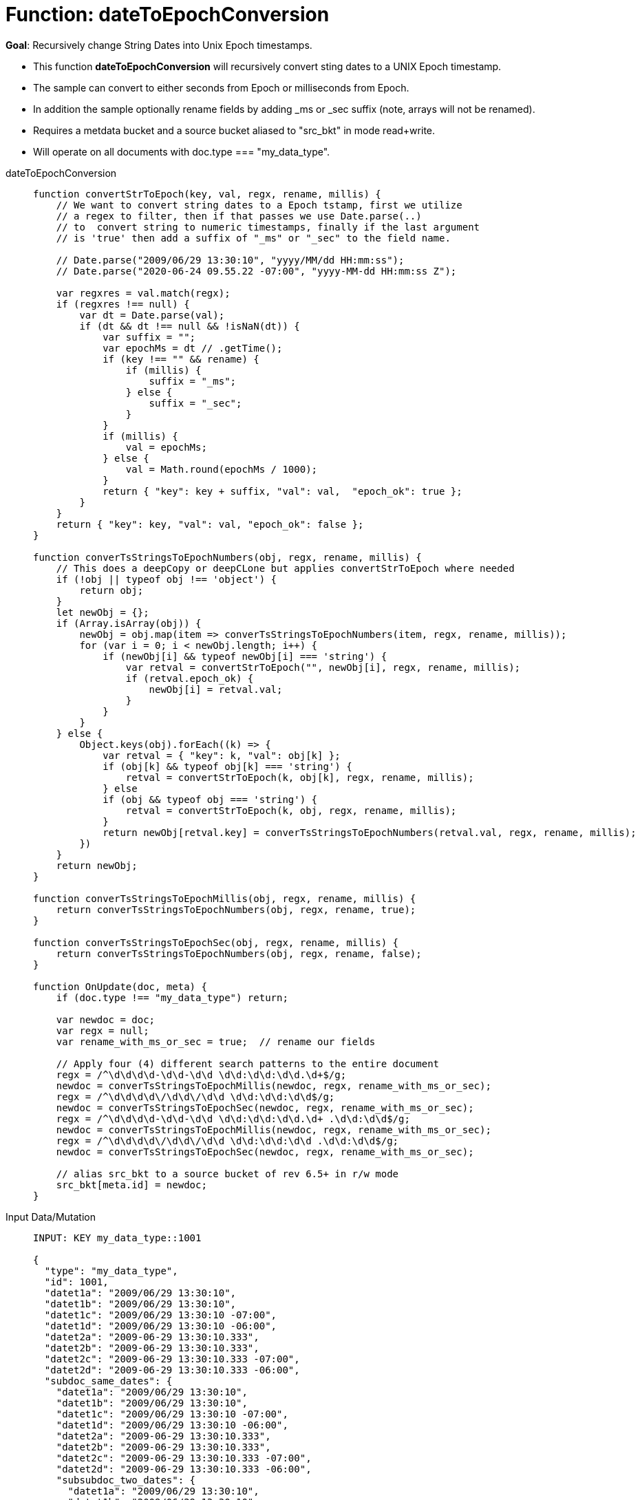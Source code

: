 = Function: dateToEpochConversion
:page-edition: Enterprise Edition
:tabs:

*Goal*: Recursively change String Dates into Unix Epoch timestamps.

* This function *dateToEpochConversion* will recursively convert sting dates to a UNIX Epoch timestamp.
* The sample can convert to either seconds from Epoch or milliseconds from Epoch.
* In addition the sample optionally rename fields by adding _ms or _sec suffix (note, arrays will not be renamed).
* Requires a metdata bucket and a source bucket aliased to "src_bkt" in mode read+write.
* Will operate on all documents with doc.type === "my_data_type".


[{tabs}] 
====
dateToEpochConversion::
+
--
[source,javascript]
----
function convertStrToEpoch(key, val, regx, rename, millis) {
    // We want to convert string dates to a Epoch tstamp, first we utilize
    // a regex to filter, then if that passes we use Date.parse(..)
    // to  convert string to numeric timestamps, finally if the last argument
    // is 'true' then add a suffix of "_ms" or "_sec" to the field name.
    
    // Date.parse("2009/06/29 13:30:10", "yyyy/MM/dd HH:mm:ss"); 
    // Date.parse("2020-06-24 09.55.22 -07:00", "yyyy-MM-dd HH:mm:ss Z");
    
    var regxres = val.match(regx);
    if (regxres !== null) {
        var dt = Date.parse(val);
        if (dt && dt !== null && !isNaN(dt)) {
            var suffix = "";
            var epochMs = dt // .getTime();
            if (key !== "" && rename) {
                if (millis) {
                    suffix = "_ms";
                } else {
                    suffix = "_sec";
                }
            }
            if (millis) {
                val = epochMs;
            } else {
                val = Math.round(epochMs / 1000);
            }
            return { "key": key + suffix, "val": val,  "epoch_ok": true };
        }
    }
    return { "key": key, "val": val, "epoch_ok": false };
}

function converTsStringsToEpochNumbers(obj, regx, rename, millis) {
    // This does a deepCopy or deepCLone but applies convertStrToEpoch where needed 
    if (!obj || typeof obj !== 'object') {
        return obj;
    }
    let newObj = {};
    if (Array.isArray(obj)) {
        newObj = obj.map(item => converTsStringsToEpochNumbers(item, regx, rename, millis));
        for (var i = 0; i < newObj.length; i++) {
            if (newObj[i] && typeof newObj[i] === 'string') {
                var retval = convertStrToEpoch("", newObj[i], regx, rename, millis);
                if (retval.epoch_ok) {
                    newObj[i] = retval.val;
                }
            }
        }
    } else {
        Object.keys(obj).forEach((k) => {
            var retval = { "key": k, "val": obj[k] };
            if (obj[k] && typeof obj[k] === 'string') {
                retval = convertStrToEpoch(k, obj[k], regx, rename, millis);
            } else
            if (obj && typeof obj === 'string') {
                retval = convertStrToEpoch(k, obj, regx, rename, millis);
            }
            return newObj[retval.key] = converTsStringsToEpochNumbers(retval.val, regx, rename, millis);
        })
    }
    return newObj;
}

function converTsStringsToEpochMillis(obj, regx, rename, millis) {
    return converTsStringsToEpochNumbers(obj, regx, rename, true);
}

function converTsStringsToEpochSec(obj, regx, rename, millis) {
    return converTsStringsToEpochNumbers(obj, regx, rename, false);
}

function OnUpdate(doc, meta) {
    if (doc.type !== "my_data_type") return;
    
    var newdoc = doc;
    var regx = null;
    var rename_with_ms_or_sec = true;  // rename our fields
    
    // Apply four (4) different search patterns to the entire document
    regx = /^\d\d\d\d-\d\d-\d\d \d\d:\d\d:\d\d.\d+$/g;
    newdoc = converTsStringsToEpochMillis(newdoc, regx, rename_with_ms_or_sec);
    regx = /^\d\d\d\d\/\d\d\/\d\d \d\d:\d\d:\d\d$/g;
    newdoc = converTsStringsToEpochSec(newdoc, regx, rename_with_ms_or_sec);
    regx = /^\d\d\d\d-\d\d-\d\d \d\d:\d\d:\d\d.\d+ .\d\d:\d\d$/g;
    newdoc = converTsStringsToEpochMillis(newdoc, regx, rename_with_ms_or_sec);
    regx = /^\d\d\d\d\/\d\d\/\d\d \d\d:\d\d:\d\d .\d\d:\d\d$/g;
    newdoc = converTsStringsToEpochSec(newdoc, regx, rename_with_ms_or_sec);

    // alias src_bkt to a source bucket of rev 6.5+ in r/w mode
    src_bkt[meta.id] = newdoc;
}
----
--

Input Data/Mutation::
+
--
[source,json]
----
INPUT: KEY my_data_type::1001

{
  "type": "my_data_type",
  "id": 1001,
  "datet1a": "2009/06/29 13:30:10",
  "datet1b": "2009/06/29 13:30:10",
  "datet1c": "2009/06/29 13:30:10 -07:00",
  "datet1d": "2009/06/29 13:30:10 -06:00",
  "datet2a": "2009-06-29 13:30:10.333",
  "datet2b": "2009-06-29 13:30:10.333",
  "datet2c": "2009-06-29 13:30:10.333 -07:00",
  "datet2d": "2009-06-29 13:30:10.333 -06:00",
  "subdoc_same_dates": {
    "datet1a": "2009/06/29 13:30:10",
    "datet1b": "2009/06/29 13:30:10",
    "datet1c": "2009/06/29 13:30:10 -07:00",
    "datet1d": "2009/06/29 13:30:10 -06:00",
    "datet2a": "2009-06-29 13:30:10.333",
    "datet2b": "2009-06-29 13:30:10.333",
    "datet2c": "2009-06-29 13:30:10.333 -07:00",
    "datet2d": "2009-06-29 13:30:10.333 -06:00",
    "subsubdoc_two_dates": {
      "datet1a": "2009/06/29 13:30:10",
      "datet1b": "2009/06/29 13:30:10",
      "dary": [
        "2009/06/29 13:30:10",
        "2009-06-29 13:30:10.333",
        { "datet1a": "2009/06/29 13:30:10" }
      ]
    }
  }
}

----
--

Output Data/Mutation::
+ 
-- 
[source,json]
----
UPDATED/OUTPUT: KEY my_data_type::1001
{
  "type": "my_data_type",
  "id": 1001,
  "datet1a_sec": 1246307410,
  "datet1b_sec": 1246307410,
  "datet1c_sec": 1246307410,
  "datet1d_sec": 1246303810,
  "datet2a_ms": 1246307410333,
  "datet2b_ms": 1246307410333,
  "datet2c_ms": 1246307410333,
  "datet2d_ms": 1246303810333,
  "subdoc_same_dates": {
    "datet1a_sec": 1246307410,
    "datet1b_sec": 1246307410,
    "datet1c_sec": 1246307410,
    "datet1d_sec": 1246303810,
    "datet2a_ms": 1246307410333,
    "datet2b_ms": 1246307410333,
    "datet2c_ms": 1246307410333,
    "datet2d_ms": 1246303810333,
    "subsubdoc_two_dates": {
      "datet1a_sec": 1246307410,
      "datet1b_sec": 1246307410,
      "dary": [
        1246307410,
        1246307410333,
        {
          "datet1a_sec": 1246307410
        }
      ]
    }
  }
}
----
--
====
